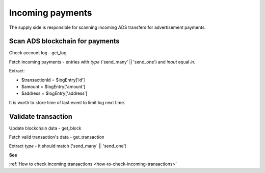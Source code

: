 
Incoming payments
=================
The supply side is responsible for scanning incoming ADS transfers for advertisement payments.

Scan ADS blockchain for payments
--------------------------------
Check account log - get_log

Fetch incoming payments - entries with `type` ('send_many' || 'send_one') and `inout` equal `in`.

Extract:

- $transactionId = $logEntry['id']
- $amount = $logEntry['amount']
- $address = $logEntry['address']

It is worth to store time of last event to limit log next time.

Validate transaction
--------------------
Update blockchain data - get_block

Fetch valid transaction's data - get_transaction

Extract `type` - it should match ('send_many' || 'send_one')

**See**

:ref:`How to check incoming transactions <how-to-check-incoming-transactions>`
